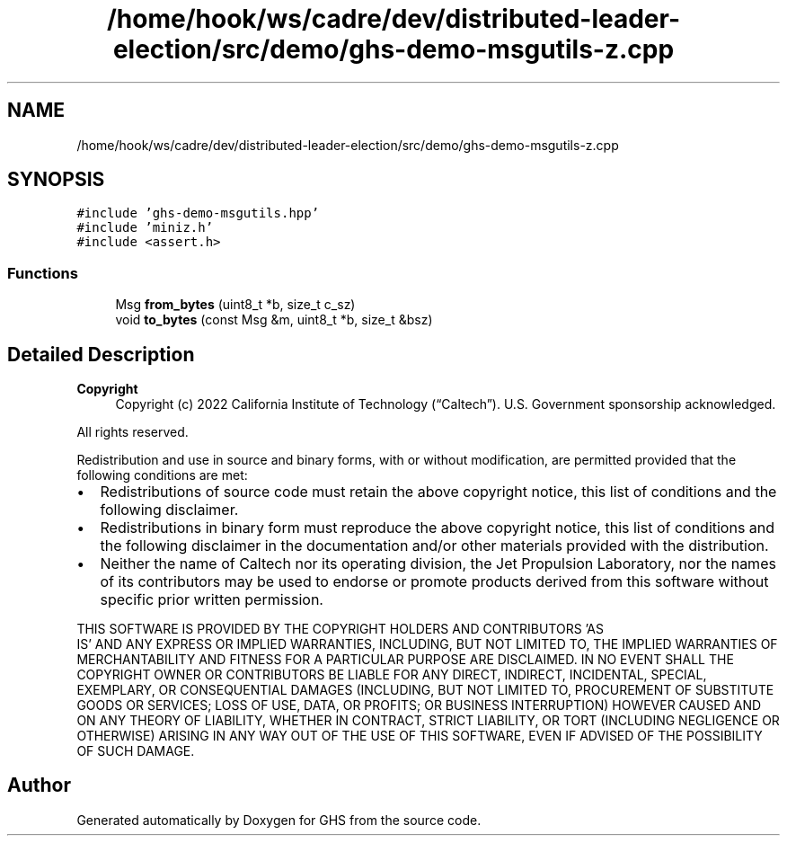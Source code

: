.TH "/home/hook/ws/cadre/dev/distributed-leader-election/src/demo/ghs-demo-msgutils-z.cpp" 3 "Mon Jun 6 2022" "GHS" \" -*- nroff -*-
.ad l
.nh
.SH NAME
/home/hook/ws/cadre/dev/distributed-leader-election/src/demo/ghs-demo-msgutils-z.cpp
.SH SYNOPSIS
.br
.PP
\fC#include 'ghs\-demo\-msgutils\&.hpp'\fP
.br
\fC#include 'miniz\&.h'\fP
.br
\fC#include <assert\&.h>\fP
.br

.SS "Functions"

.in +1c
.ti -1c
.RI "Msg \fBfrom_bytes\fP (uint8_t *b, size_t c_sz)"
.br
.ti -1c
.RI "void \fBto_bytes\fP (const Msg &m, uint8_t *b, size_t &bsz)"
.br
.in -1c
.SH "Detailed Description"
.PP 

.PP
\fBCopyright\fP
.RS 4
Copyright (c) 2022 California Institute of Technology (“Caltech”)\&. U\&.S\&. Government sponsorship acknowledged\&.
.RE
.PP
All rights reserved\&.
.PP
Redistribution and use in source and binary forms, with or without modification, are permitted provided that the following conditions are met:
.PP
.IP "\(bu" 2
Redistributions of source code must retain the above copyright notice, this list of conditions and the following disclaimer\&.
.IP "\(bu" 2
Redistributions in binary form must reproduce the above copyright notice, this list of conditions and the following disclaimer in the documentation and/or other materials provided with the distribution\&.
.IP "\(bu" 2
Neither the name of Caltech nor its operating division, the Jet Propulsion Laboratory, nor the names of its contributors may be used to endorse or promote products derived from this software without specific prior written permission\&.
.PP
.PP
THIS SOFTWARE IS PROVIDED BY THE COPYRIGHT HOLDERS AND CONTRIBUTORS 'AS
  IS' AND ANY EXPRESS OR IMPLIED WARRANTIES, INCLUDING, BUT NOT LIMITED TO, THE IMPLIED WARRANTIES OF MERCHANTABILITY AND FITNESS FOR A PARTICULAR PURPOSE ARE DISCLAIMED\&. IN NO EVENT SHALL THE COPYRIGHT OWNER OR CONTRIBUTORS BE LIABLE FOR ANY DIRECT, INDIRECT, INCIDENTAL, SPECIAL, EXEMPLARY, OR CONSEQUENTIAL DAMAGES (INCLUDING, BUT NOT LIMITED TO, PROCUREMENT OF SUBSTITUTE GOODS OR SERVICES; LOSS OF USE, DATA, OR PROFITS; OR BUSINESS INTERRUPTION) HOWEVER CAUSED AND ON ANY THEORY OF LIABILITY, WHETHER IN CONTRACT, STRICT LIABILITY, OR TORT (INCLUDING NEGLIGENCE OR OTHERWISE) ARISING IN ANY WAY OUT OF THE USE OF THIS SOFTWARE, EVEN IF ADVISED OF THE POSSIBILITY OF SUCH DAMAGE\&. 
.SH "Author"
.PP 
Generated automatically by Doxygen for GHS from the source code\&.
